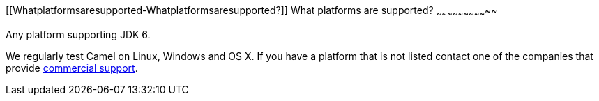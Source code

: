 [[ConfluenceContent]]
[[Whatplatformsaresupported-Whatplatformsaresupported?]]
What platforms are supported?
~~~~~~~~~~~~~~~~~~~~~~~~~~~~~

Any platform supporting JDK 6.

We regularly test Camel on Linux, Windows and OS X. If you have a
platform that is not listed contact one of the companies that provide
link:support.html[commercial support].

